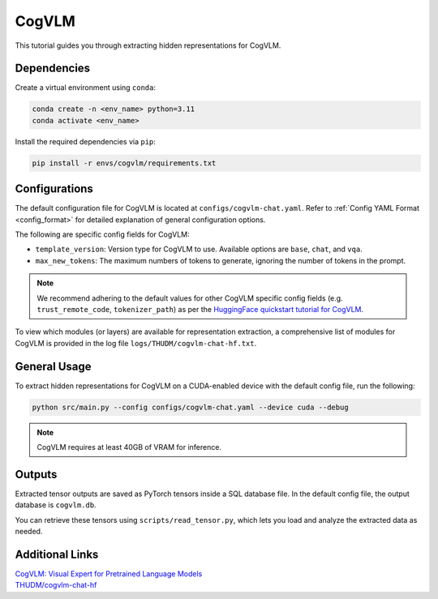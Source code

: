 CogVLM
================================

This tutorial guides you through extracting hidden representations for CogVLM.

Dependencies
-------------------------------
Create a virtual environment using ``conda``:

.. code-block:: bash

    conda create -n <env_name> python=3.11
    conda activate <env_name>

Install the required dependencies via ``pip``:

.. code-block:: bash

   pip install -r envs/cogvlm/requirements.txt

Configurations
-------------------------------
The default configuration file for CogVLM is located at ``configs/cogvlm-chat.yaml``.
Refer to :ref:`Config YAML Format <config_format>` for detailed explanation of general configuration options.

The following are specific config fields for CogVLM:

- ``template_version``: Version type for CogVLM to use. Available options are ``base``, ``chat``, and ``vqa``.
- ``max_new_tokens``: The maximum numbers of tokens to generate, ignoring the number of tokens in the prompt.

.. Note::

    We recommend adhering to the default values for other CogVLM specific config fields
    (e.g. ``trust_remote_code``, ``tokenizer_path``) as per the
    `HuggingFace quickstart tutorial for CogVLM
    <https://huggingface.co/THUDM/cogvlm-chat-hf#%E5%BF%AB%E9%80%9F%E5%BC%80%E5%A7%8B%EF%BC%88qiuckstart%EF%BC%89>`_.

To view which modules (or layers) are available for representation extraction,
a comprehensive list of modules for CogVLM is provided in the log file ``logs/THUDM/cogvlm-chat-hf.txt``.

General Usage
-------------------------------
To extract hidden representations for CogVLM on a CUDA-enabled device with the default config file,
run the following:

.. code-block:: bash

   python src/main.py --config configs/cogvlm-chat.yaml --device cuda --debug

.. Note::

   CogVLM requires at least 40GB of VRAM for inference.

Outputs
-------------------------------
Extracted tensor outputs are saved as PyTorch tensors inside a SQL database file.
In the default config file, the output database is ``cogvlm.db``.

You can retrieve these tensors using ``scripts/read_tensor.py``, which lets you load and analyze the extracted data as needed.

Additional Links
-------------------------------
| `CogVLM: Visual Expert for Pretrained Language Models <https://arxiv.org/abs/2311.03079>`_
| `THUDM/cogvlm-chat-hf <https://huggingface.co/THUDM/cogvlm-chat-hf>`_
